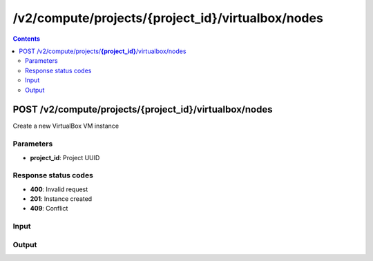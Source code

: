 /v2/compute/projects/{project_id}/virtualbox/nodes
------------------------------------------------------------------------------------------------------------------------------------------

.. contents::

POST /v2/compute/projects/**{project_id}**/virtualbox/nodes
~~~~~~~~~~~~~~~~~~~~~~~~~~~~~~~~~~~~~~~~~~~~~~~~~~~~~~~~~~~~~~~~~~~~~~~~~~~~~~~~~~~~~~~~~~~~~~~~~~~~~~~~~~~~~~~~~~~~~~~~~~~~~~~~~~~~~~~~~~~~~~~~~~~~~~~~~~~~~~
Create a new VirtualBox VM instance

Parameters
**********
- **project_id**: Project UUID

Response status codes
**********************
- **400**: Invalid request
- **201**: Instance created
- **409**: Conflict

Input
*******
.. raw:: html

    <table>
    <tr>                 <th>Name</th>                 <th>Mandatory</th>                 <th>Type</th>                 <th>Description</th>                 </tr>
    <tr><td>acpi_shutdown</td>                    <td> </td>                     <td>boolean</td>                     <td>ACPI shutdown</td>                     </tr>
    <tr><td>adapter_type</td>                    <td> </td>                     <td>string</td>                     <td>VirtualBox adapter type</td>                     </tr>
    <tr><td>adapters</td>                    <td> </td>                     <td>integer</td>                     <td>Number of adapters</td>                     </tr>
    <tr><td>console</td>                    <td> </td>                     <td>integer</td>                     <td>Console TCP port</td>                     </tr>
    <tr><td>console_type</td>                    <td> </td>                     <td>enum</td>                     <td>Possible values: telnet</td>                     </tr>
    <tr><td>headless</td>                    <td> </td>                     <td>boolean</td>                     <td>Headless mode</td>                     </tr>
    <tr><td>linked_clone</td>                    <td> </td>                     <td>boolean</td>                     <td>Whether the VM is a linked clone or not</td>                     </tr>
    <tr><td>name</td>                    <td>&#10004;</td>                     <td>string</td>                     <td>VirtualBox VM instance name</td>                     </tr>
    <tr><td>node_id</td>                    <td> </td>                     <td></td>                     <td>Node UUID</td>                     </tr>
    <tr><td>ram</td>                    <td> </td>                     <td>integer</td>                     <td>Amount of RAM</td>                     </tr>
    <tr><td>use_any_adapter</td>                    <td> </td>                     <td>boolean</td>                     <td>Allow GNS3 to use any VirtualBox adapter</td>                     </tr>
    <tr><td>vmname</td>                    <td>&#10004;</td>                     <td>string</td>                     <td>VirtualBox VM name (in VirtualBox itself)</td>                     </tr>
    </table>

Output
*******
.. raw:: html

    <table>
    <tr>                 <th>Name</th>                 <th>Mandatory</th>                 <th>Type</th>                 <th>Description</th>                 </tr>
    <tr><td>acpi_shutdown</td>                    <td> </td>                     <td>boolean</td>                     <td>ACPI shutdown</td>                     </tr>
    <tr><td>adapter_type</td>                    <td> </td>                     <td>string</td>                     <td>VirtualBox adapter type</td>                     </tr>
    <tr><td>adapters</td>                    <td> </td>                     <td>integer</td>                     <td>Number of adapters</td>                     </tr>
    <tr><td>console</td>                    <td> </td>                     <td>integer</td>                     <td>Console TCP port</td>                     </tr>
    <tr><td>console_type</td>                    <td> </td>                     <td>enum</td>                     <td>Possible values: telnet</td>                     </tr>
    <tr><td>headless</td>                    <td> </td>                     <td>boolean</td>                     <td>Headless mode</td>                     </tr>
    <tr><td>linked_clone</td>                    <td> </td>                     <td>boolean</td>                     <td>Whether the VM is a linked clone or not</td>                     </tr>
    <tr><td>name</td>                    <td> </td>                     <td>string</td>                     <td>VirtualBox VM instance name</td>                     </tr>
    <tr><td>node_directory</td>                    <td> </td>                     <td>['string', 'null']</td>                     <td>Path to the VM working directory</td>                     </tr>
    <tr><td>node_id</td>                    <td> </td>                     <td>string</td>                     <td>Node UUID</td>                     </tr>
    <tr><td>project_id</td>                    <td> </td>                     <td>string</td>                     <td>Project UUID</td>                     </tr>
    <tr><td>ram</td>                    <td> </td>                     <td>integer</td>                     <td>Amount of RAM</td>                     </tr>
    <tr><td>status</td>                    <td> </td>                     <td>enum</td>                     <td>Possible values: started, stopped, suspended</td>                     </tr>
    <tr><td>use_any_adapter</td>                    <td> </td>                     <td>boolean</td>                     <td>Allow GNS3 to use any VirtualBox adapter</td>                     </tr>
    <tr><td>vmname</td>                    <td> </td>                     <td>string</td>                     <td>VirtualBox VM name (in VirtualBox itself)</td>                     </tr>
    </table>

